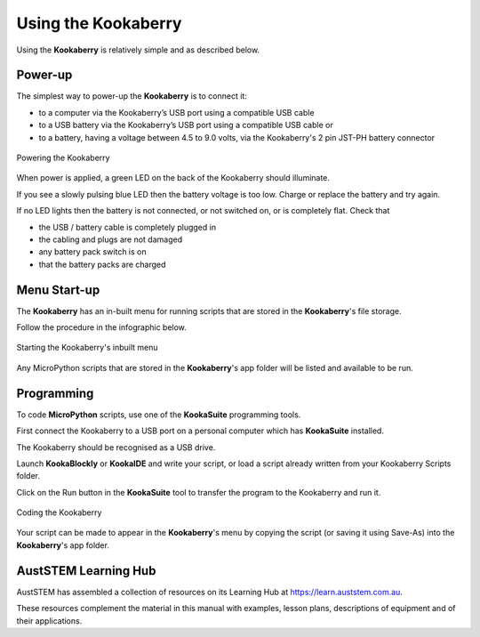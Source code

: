 Using the Kookaberry
====================

Using the **Kookaberry** is relatively simple and as described below.

Power-up
--------

The simplest way to power-up the **Kookaberry** is to connect it:

- to a computer via the Kookaberry’s USB port using a compatible USB cable
- to a USB battery via the Kookaberry’s USB port using a compatible USB cable or
- to a battery, having a voltage between 4.5 to 9.0 volts, via the Kookaberry's 2 pin JST-PH battery connector

.. _powerup:

.. figure:: images/power-connect.png
   :width: 80%
   :align: center

   Powering the Kookaberry

When power is applied, a green LED on the back of the Kookaberry should illuminate.  

If you see a slowly pulsing blue LED then the battery voltage is too low.  
Charge or replace the battery and try again.

If no LED lights then the battery is not connected, or not switched on, or is completely flat. 
Check that 

* the USB / battery cable is completely plugged in
* the cabling and plugs are not damaged
* any battery pack switch is on
* that the battery packs are charged


Menu Start-up
-------------

The **Kookaberry** has an in-built menu for running scripts that are stored in the **Kookaberry**'s file storage.

Follow the procedure in the infographic below.

.. _startup:

.. figure:: images/startup-infographic.png
   :width: 80%
   :align: center

   Starting the Kookaberry's inbuilt menu

Any MicroPython scripts that are stored in the **Kookaberry**'s app folder will be listed and available to be run.

Programming
-----------

To code **MicroPython** scripts, use one of the **KookaSuite** programming tools.

First connect the Kookaberry to a USB port on a personal computer which has **KookaSuite** installed.

The Kookaberry should be recognised as a USB drive.

Launch **KookaBlockly** or **KookaIDE** and write your script, or load a script already written from your Kookaberry Scripts folder.

Click on the Run button in the **KookaSuite** tool to transfer the program to the Kookaberry and run it.

.. _coding:

.. figure:: images/coding-infographic.png
   :width: 80%
   :align: center

   Coding the Kookaberry


Your script can be made to appear in the **Kookaberry**'s menu by copying the script (or saving it using Save-As) into the **Kookaberry**'s app folder.

AustSTEM Learning Hub
---------------------

AustSTEM has assembled a collection of resources on its Learning Hub at https://learn.auststem.com.au. 

These resources complement the material in this manual with examples, lesson plans, descriptions of equipment and of their applications.